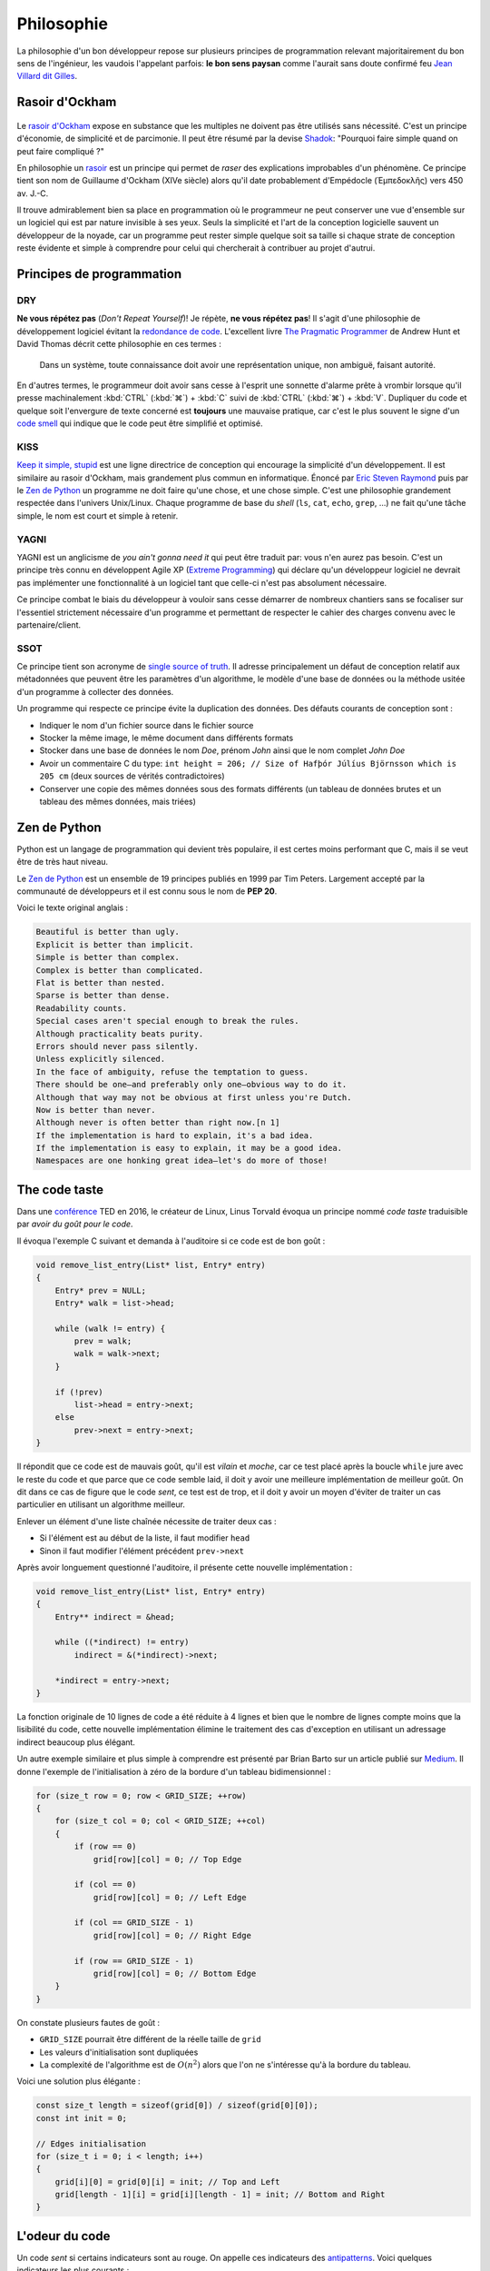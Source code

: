 ===========
Philosophie
===========

La philosophie d'un bon développeur repose sur plusieurs principes de programmation relevant majoritairement du bon sens de l'ingénieur, les vaudois l'appelant parfois: **le bon sens paysan** comme l'aurait sans doute confirmé feu `Jean Villard dit Gilles <https://fr.wikipedia.org/wiki/Jean_Villard>`__.

.. _ockham:

Rasoir d'Ockham
===============

.. figure:: ../assets/images/razor.*

Le `rasoir d'Ockham <https://fr.wikipedia.org/wiki/Rasoir_d%27Ockham>`__ expose en substance que les multiples ne doivent pas être utilisés sans nécessité. C'est un principe d'économie, de simplicité et de parcimonie. Il peut être résumé par la devise `Shadok <https://en.wikipedia.org/wiki/Les_Shadoks>`__: "Pourquoi faire simple quand on peut faire compliqué ?"

En philosophie un `rasoir <https://fr.wikipedia.org/wiki/Rasoir_(philosophie)>`__ est un principe qui permet de *raser* des explications improbables d'un phénomène. Ce principe tient son nom de Guillaume d'Ockham (XIVe siècle) alors qu'il date probablement d'Empédocle (Ἐμπεδοκλῆς) vers 450 av. J.-C.

Il trouve admirablement bien sa place en programmation où le programmeur ne peut conserver une vue d'ensemble sur un logiciel qui est par nature invisible à ses yeux. Seuls la simplicité et l'art de la conception logicielle sauvent un développeur de la noyade, car un programme peut rester simple quelque soit sa taille si chaque strate de conception reste évidente et simple à comprendre pour celui qui chercherait à contribuer au projet d'autrui.

Principes de programmation
==========================

.. _dry:

DRY
---

**Ne vous répétez pas** (*Don't Repeat Yourself*)! Je répète, **ne vous répétez pas**! Il s'agit d'une philosophie de développement logiciel évitant la `redondance de code <https://fr.wikipedia.org/wiki/Duplication_de_code>`__. L'excellent livre `The Pragmatic Programmer <https://en.wikipedia.org/wiki/The_Pragmatic_Programmer>`__ de Andrew Hunt et David Thomas décrit cette philosophie en ces termes :

    Dans un système, toute connaissance doit avoir une représentation unique, non ambiguë, faisant autorité.

En d'autres termes, le programmeur doit avoir sans cesse à l'esprit une sonnette d'alarme prête à vrombir lorsque qu'il presse machinalement :kbd:`CTRL` (:kbd:`⌘`) + :kbd:`C` suivi de :kbd:`CTRL` (:kbd:`⌘`) + :kbd:`V`. Dupliquer du code et quelque soit l'envergure de texte concerné est **toujours** une mauvaise pratique, car c'est le plus souvent le signe d'un `code smell <https://fr.wikipedia.org/wiki/Code_smell>`__ qui indique que le code peut être simplifié et optimisé.

KISS
----

`Keep it simple, stupid <https://fr.wikipedia.org/wiki/Principe_KISS>`__ est une ligne directrice de conception qui encourage la simplicité d'un développement. Il est similaire au rasoir d'Ockham, mais grandement plus commun en informatique. Énoncé par `Eric Steven Raymond <https://fr.wikipedia.org/wiki/Eric_Raymond>`__ puis par le `Zen de Python <https://fr.wikipedia.org/wiki/Zen_de_Python>`__ un programme ne doit faire qu'une chose, et une chose simple. C'est une philosophie grandement respectée dans l'univers Unix/Linux. Chaque programme de base du *shell* (``ls``, ``cat``, ``echo``, ``grep``, ...) ne fait qu'une tâche simple, le nom est court et simple à retenir.

YAGNI
-----

YAGNI est un anglicisme de *you ain't gonna need it* qui peut être traduit par: vous n'en aurez pas besoin. C'est un principe très connu en développent Agile XP (`Extreme Programming <https://fr.wikipedia.org/wiki/Extreme_programming>`__) qui déclare qu'un développeur logiciel ne devrait pas implémenter une fonctionnalité à un logiciel tant que celle-ci n'est pas absolument nécessaire.

Ce principe combat le biais du développeur à vouloir sans cesse démarrer de nombreux chantiers sans se focaliser sur l'essentiel strictement nécessaire d'un programme et permettant de respecter le cahier des charges convenu avec le partenaire/client.

SSOT
----

Ce principe tient son acronyme de `single source of truth <https://en.wikipedia.org/wiki/Single_source_of_truth>`__. Il adresse principalement un défaut de conception relatif aux métadonnées que peuvent être les paramètres d'un algorithme, le modèle d'une base de données ou la méthode usitée d'un programme à collecter des données.

Un programme qui respecte ce principe évite la duplication des données. Des défauts courants de conception sont :

- Indiquer le nom d'un fichier source dans le fichier source
- Stocker la même image, le même document dans différents formats
- Stocker dans une base de données le nom *Doe*, prénom *John* ainsi que le nom complet *John Doe*
- Avoir un commentaire C du type: ``int height = 206; // Size of Hafþór Júlíus Björnsson which is 205 cm`` (deux sources de vérités contradictoires)
- Conserver une copie des mêmes données sous des formats différents (un tableau de données brutes et un tableau des mêmes données, mais triées)

Zen de Python
=============

Python est un langage de programmation qui devient très populaire, il est certes moins performant que C, mais il se veut être de très haut niveau.

Le `Zen de Python <https://fr.wikipedia.org/wiki/Zen_de_Python>`__ est un ensemble de 19 principes publiés en 1999 par Tim Peters. Largement accepté par la communauté de développeurs et il est connu sous le nom de **PEP 20**.

Voici le texte original anglais :

.. code-block::

    Beautiful is better than ugly.
    Explicit is better than implicit.
    Simple is better than complex.
    Complex is better than complicated.
    Flat is better than nested.
    Sparse is better than dense.
    Readability counts.
    Special cases aren't special enough to break the rules.
    Although practicality beats purity.
    Errors should never pass silently.
    Unless explicitly silenced.
    In the face of ambiguity, refuse the temptation to guess.
    There should be one—and preferably only one—obvious way to do it.
    Although that way may not be obvious at first unless you're Dutch.
    Now is better than never.
    Although never is often better than right now.[n 1]
    If the implementation is hard to explain, it's a bad idea.
    If the implementation is easy to explain, it may be a good idea.
    Namespaces are one honking great idea—let's do more of those!

The code taste
==============

Dans une `conférence <https://www.ted.com/talks/linus_torvalds_the_mind_behind_linux>`__ TED en 2016, le créateur de Linux, Linus Torvald évoqua un principe nommé *code taste* traduisible par *avoir du goût pour le code*.


Il évoqua l'exemple C suivant et demanda à l'auditoire si ce code est de bon goût :

.. code-block:: c

    void remove_list_entry(List* list, Entry* entry)
    {
        Entry* prev = NULL;
        Entry* walk = list->head;

        while (walk != entry) {
            prev = walk;
            walk = walk->next;
        }

        if (!prev)
            list->head = entry->next;
        else
            prev->next = entry->next;
    }

Il répondit que ce code est de mauvais goût, qu'il est *vilain* et *moche*, car ce test placé après la boucle ``while`` jure avec le reste du code et que parce que ce code semble laid, il doit y avoir une meilleure implémentation de meilleur goût. On dit dans ce cas de figure que le code *sent*, ce test est de trop, et il doit y avoir un moyen d'éviter de traiter un cas particulier en utilisant un algorithme meilleur.

Enlever un élément d'une liste chaînée nécessite de traiter deux cas :

- Si l'élément est au début de la liste, il faut modifier ``head``
- Sinon il faut modifier l'élément précédent ``prev->next``

Après avoir longuement questionné l'auditoire, il présente cette nouvelle implémentation :

.. code-block:: c

    void remove_list_entry(List* list, Entry* entry)
    {
        Entry** indirect = &head;

        while ((*indirect) != entry)
            indirect = &(*indirect)->next;

        *indirect = entry->next;
    }

La fonction originale de 10 lignes de code a été réduite à 4 lignes et bien que le nombre de lignes compte moins que la lisibilité du code, cette nouvelle implémentation élimine le traitement des cas d'exception en utilisant un adressage indirect beaucoup plus élégant.

Un autre exemple similaire et plus simple à comprendre est présenté par Brian Barto sur un article publié sur `Medium <https://medium.com/@bartobri/applying-the-linus-tarvolds-good-taste-coding-requirement-99749f37684a>`__. Il donne l'exemple de l'initialisation à zéro de la bordure d'un tableau bidimensionnel :

.. code-block:: c

    for (size_t row = 0; row < GRID_SIZE; ++row)
    {
        for (size_t col = 0; col < GRID_SIZE; ++col)
        {
            if (row == 0)
                grid[row][col] = 0; // Top Edge

            if (col == 0)
                grid[row][col] = 0; // Left Edge

            if (col == GRID_SIZE - 1)
                grid[row][col] = 0; // Right Edge

            if (row == GRID_SIZE - 1)
                grid[row][col] = 0; // Bottom Edge
        }
    }

On constate plusieurs fautes de goût :

- ``GRID_SIZE`` pourrait être différent de la réelle taille de ``grid``
- Les valeurs d'initialisation sont dupliquées
- La complexité de l'algorithme est de :math:`O(n^2)` alors que l'on ne s'intéresse qu'à la bordure du tableau.

Voici une solution plus élégante :

.. code-block:: c

    const size_t length = sizeof(grid[0]) / sizeof(grid[0][0]);
    const int init = 0;

    // Edges initialisation
    for (size_t i = 0; i < length; i++)
    {
        grid[i][0] = grid[0][i] = init; // Top and Left
        grid[length - 1][i] = grid[i][length - 1] = init; // Bottom and Right
    }


.. _code_smell:

L'odeur du code
===============

Un code *sent* si certains indicateurs sont au rouge. On appelle ces indicateurs des `antipatterns <https://fr.wikipedia.org/wiki/Antipattern>`__. Voici quelques indicateurs les plus courants :

- **Mastodonte** Une fonction est plus longue qu'un écran de haut (~50 lignes)
- Un fichier est plus long que **1000 lignes**.
- **Ligne Dieu**, une ligne beaucoup trop longue et *de facto* illisible.
- Une fonction à plus de **trois** paramètres
    .. code-block:: c

        void make_coffee(int size, int mode, int mouture, int cup_size,
            bool with_milk, bool cow_milk, int number_of_sugars);

- **Copier coller**, du code est dupliqué
- Les commentaires expliquent le comment du code et non le pourquoi
    .. code-block:: c

        // Additionne une constante avec une autre pour ensuite l'utiliser
        double u = (a + cst);
        u /= 1.11123445143; // division par une constante inférieure à 2

- **Arbre de Noël**, plus de deux structures de contrôles sont impliquées
    .. code-block:: c

        if (a > 2) {
            if (b < 8) {
                if (c ==12) {
                    if (d == 0) {
                        exception(a, b, c, d);
                    }
                }
            }
        }

- Usage de ``goto``
    .. code-block:: c

        loop:
            i +=1;
            if (i > 100)
                goto end;
        happy:
            happy();
            if (j > 10):
                goto sad;
        sad:
            sad();
            if (k < 50):
                goto happy;
        end:

- Plusieurs variables avec des noms très similaires
    .. code-block:: c

        int advice = 11;
        int advise = 12;

- **Action à distance** par l'emploi immodéré de variables globales
- **Ancre de bateau**, un composant inutilisé, mais gardé dans le logiciel pour des raisons politiques (YAGNI)
- **Cyclomatisme aigu**, quand trop de structures de contrôles sont nécessaires pour traiter un problème apparemment simple
- **Attente active**, une boucle qui ne contient qu'une instruction de test, attendant la condition
    .. code-block:: c

        while (true) {
            if (finished) break;
        }
- **Objet divin** quand un composant logiciel assure trop de fonctions essentielles (KISS)
- **Coulée de lave** lorsqu'un code immature est mis en production
- **Chirurgie au fusil de chasse** quand l'ajout d'une fonctionnalité logicielle demande des changements multiples et disparates dans le code (`Shotgun surgery <https://en.wikipedia.org/wiki/Shotgun_surgery>`__).
